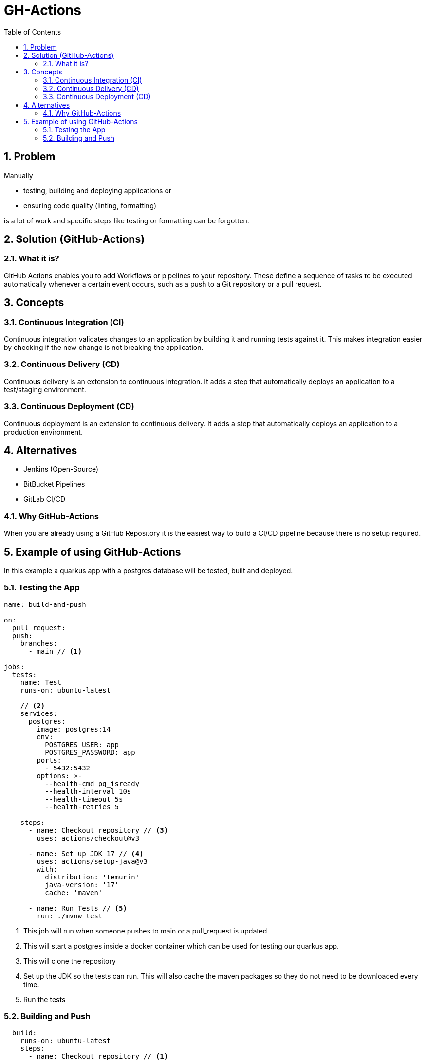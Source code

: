 = GH-Actions
ifndef::imagesdir[:imagesdir: .]
//:toc-placement!:
:sourcedir: .
:icons: font
:sectnums:
:toc: left

//Need this blank line after ifdef, don't know why...
ifdef::backend-html5[]

// print the toc here (not at the default position)
//toc::[]

== Problem

Manually

** testing, building and deploying applications or
** ensuring code quality (linting, formatting)

is a lot of work and specific steps like testing or formatting can be forgotten.
//vllt nu a bsp wos ohne gh actions ziemloich scheiße is

== Solution (GitHub-Actions)
=== What it is?

GitHub Actions enables you to add Workflows or pipelines to your repository.
These define a sequence of tasks to be executed automatically whenever a certain event occurs,
such as a push to a Git repository or a pull request.

== Concepts
=== Continuous Integration (CI)

Continuous integration validates changes to an application
by building it and running tests against it.
This makes integration easier by checking if the new change is not
breaking the application.

=== Continuous Delivery (CD)

Continuous delivery is an extension to continuous integration.
It adds a step that automatically deploys
an application to a test/staging environment.

=== Continuous Deployment (CD)

Continuous deployment is an extension to continuous delivery.
It adds a step that automatically deploys
an application to a production environment.

== Alternatives

* Jenkins (Open-Source)
* BitBucket Pipelines
* GitLab CI/CD

=== Why GitHub-Actions

When you are already using a GitHub Repository it is the easiest
way to build a CI/CD pipeline because there is no setup required.

== Example of using GitHub-Actions

In this example a quarkus app with a postgres database
will be tested, built and deployed.

=== Testing the App

[source,yaml]
----
name: build-and-push

on:
  pull_request:
  push:
    branches:
      - main // <1>

jobs:
  tests:
    name: Test
    runs-on: ubuntu-latest

    // <2>
    services:
      postgres:
        image: postgres:14
        env:
          POSTGRES_USER: app
          POSTGRES_PASSWORD: app
        ports:
          - 5432:5432
        options: >-
          --health-cmd pg_isready
          --health-interval 10s
          --health-timeout 5s
          --health-retries 5

    steps:
      - name: Checkout repository // <3>
        uses: actions/checkout@v3

      - name: Set up JDK 17 // <4>
        uses: actions/setup-java@v3
        with:
          distribution: 'temurin'
          java-version: '17'
          cache: 'maven'

      - name: Run Tests // <5>
        run: ./mvnw test
----

<1> This job will run when someone pushes to main or a pull_request is updated
<2> This will start a postgres inside a docker container which can be used
for testing our quarkus app.
<3> This will clone the repository
<4> Set up the JDK so the tests can run.
This will also cache the maven packages so they do not need to be downloaded every time.
<5> Run the tests

=== Building and Push

[source,yaml]
----
  build:
    runs-on: ubuntu-latest
    steps:
      - name: Checkout repository // <1>
        uses: actions/checkout@v3

      - name: Setup Docker Buildx // <2>
        uses: docker/setup-buildx-action@v2

      - name: Login to GHCR // <3>
        uses: docker/login-action@v2
        with:
          registry: ghcr.io
          username: ${{ github.repository_owner }}
          password: ${{ secrets.GITHUB_TOKEN  }}

      - name: Set up JDK 17 // <4>
        uses: actions/setup-java@v3
        with:
          distribution: 'temurin'
          java-version: '17'
          cache: 'maven'

      - name: Package // <5>
        run: ./mvnw clean package -DskipTests

      - name: Build and push images // <6>
        uses: docker/build-push-action@v3
        with:
          context: ./
          file: ./src/main/docker/Dockerfile.jvm
          push: ${{ github.event_name != 'pull_request' }}
          tags: ${{ env.IMAGE_NAME }}:latest
          platforms: linux/amd64,linux/arm64
          cache-from: type=registry,ref=${{ env.IMAGE_NAME }}:buildcache // <7>
          cache-to: type=registry,ref=${{ env.IMAGE_NAME }}:buildcache,mode=max // <7>
----
<1> Clone the repository
<2> Setup Docker Buildx to use the features by Moby BuildKit builder toolkit
<3> Login to the GitHub Docker Registry to be able to push to it
<4> Set up JDK 17 and cache the maven packages
<5> Package the quarkus app
<6> Build the container and push it
<7> Cache the build so it is faster when rebuilding unchanged steps
